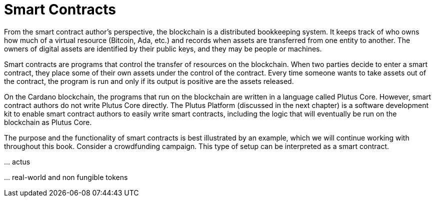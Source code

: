 = Smart Contracts

From the smart contract author's perspective, the blockchain is a distributed
bookkeeping system. It keeps track of who owns how much of a virtual resource
(Bitcoin, Ada, etc.) and records when assets are transferred from one entity to
another. The owners of digital assets are identified by their public keys, and
they may be people or machines.

Smart contracts are programs that control the transfer of resources on the
blockchain. When two parties decide to enter a smart contract, they place some
of their own assets under the control of the contract. Every time someone wants
to take assets out of the contract, the program is run and only if its output is
positive are the assets released.

On the Cardano blockchain, the programs that run on the blockchain are written
in a language called Plutus Core. However, smart contract authors do not write
Plutus Core directly. The Plutus Platform (discussed in the next chapter) is a
software development kit to enable smart contract authors to easily write smart
contracts, including the logic that will eventually be run on the blockchain as
Plutus Core.

The purpose and the functionality of smart contracts is best illustrated by an
example, which we will continue working with throughout this book. Consider a
crowdfunding campaign. This type of setup can be interpreted as a smart contract.

… actus

… real-world and non fungible tokens
